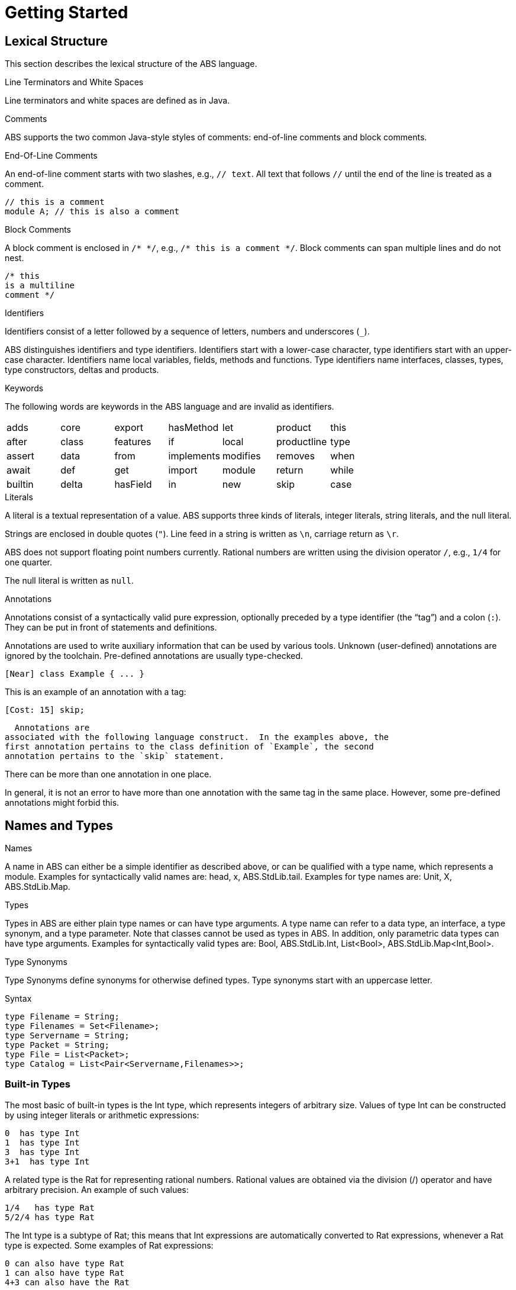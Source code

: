 = Getting Started

== Lexical Structure

This section describes the lexical structure of the ABS language.

.Line Terminators and White Spaces

Line terminators and white spaces are defined as in Java.

.Comments
ABS supports the two common Java-style styles of comments: end-of-line comments and block comments.

.End-Of-Line Comments

An end-of-line comment starts with two slashes, e.g., `// text`. All text that follows `//` until the end of the line is treated as a comment.

[source]
----
// this is a comment
module A; // this is also a comment
----

.Block Comments
A block comment is enclosed in `/{asterisk} {asterisk}/`,
e.g., `/{asterisk} this is a comment {asterisk}/`.  Block comments can span
multiple lines and do not nest.

[source]
----
/* this
is a multiline
comment */

----

.Identifiers

Identifiers consist of a letter followed by a sequence of letters,
numbers and underscores (`_`).

ABS distinguishes identifiers and type identifiers.  Identifiers start
with a lower-case character, type identifiers start with an upper-case
character.  Identifiers name local variables, fields, methods and functions.
Type identifiers name interfaces, classes, types, type
constructors, deltas and products.

.Keywords
The following words are keywords in the ABS language and are invalid as identifiers.

// TODO check and update this list

[format="csv", "ls="7",grid="none"]
|=====
adds,core,export,hasMethod,let,product,this
after,class,features,if,local,productline,type
assert,data,from,implements,modifies,removes,when
await,def,get,import,module,return,while
builtin,delta,hasField,in,new,skip,case
else,hasInterface,interface,null,suspend

|=====

.Literals

A literal is a textual representation of a value. ABS supports three kinds of
literals, integer literals, string literals, and the null literal.

Strings are enclosed in double quotes (`"`).  Line feed in a string is written
as `\n`, carriage return as `\r`.

ABS does not support floating point numbers currently.  Rational numbers are
written using the division operator `/`, e.g., `1/4` for one quarter.

The null literal is written as `null`.

// .Separators
// The following characters are separators:

// [width="60%",cols="9"]
// [frame="topbot",grid="none"]
// |=====
// | ( | ) | { | } | [ | ] | ; | : | , |
// |=====

// .Operators


// The following tokens are operators:

// [format="csv",width="60%",cols="15"]
// [frame="topbot",grid="none"]
// |=====
// ||,&&,==,!=,<,>,<=,>=,+,-,*,/,%,!,&
// |=====

.Annotations

Annotations consist of a syntactically valid pure expression, optionally
preceded by a type identifier (the “tag”) and a colon (`:`).  They can be put in front of
statements and definitions.

Annotations are used to write auxiliary information that can be used by
various tools.  Unknown (user-defined) annotations are ignored by the
toolchain.  Pre-defined annotations are usually type-checked.

[source]
----
[Near] class Example { ... }
----

This is an example of an annotation with a tag:

[source]
----
[Cost: 15] skip;
----

  Annotations are
associated with the following language construct.  In the examples above, the
first annotation pertains to the class definition of `Example`, the second
annotation pertains to the `skip` statement.

There can be more than one annotation in one place.

In general, it is not an error to have more than one annotation with the same
tag in the same place.  However, some pre-defined annotations might forbid
this.

== Names and Types

.Names
A name in ABS can either be a simple identifier as described above, or can be qualified with a type name, which represents a module. Examples for syntactically valid names are: head, x, ABS.StdLib.tail. Examples for type names are: Unit, X, ABS.StdLib.Map.

.Types
Types in ABS are either plain type names or can have type arguments. A type name can refer to a data type, an interface, a type synonym, and a type parameter. Note that classes cannot be used as types in ABS. In addition, only parametric data types can have type arguments. Examples for syntactically valid types are: Bool, ABS.StdLib.Int, List<Bool>, ABS.StdLib.Map<Int,Bool>.

.Type Synonyms
Type Synonyms define synonyms for otherwise defined types. Type synonyms start with an uppercase letter.

.Syntax

[source]
----
type Filename = String;
type Filenames = Set<Filename>;
type Servername = String;
type Packet = String;
type File = List<Packet>;
type Catalog = List<Pair<Servername,Filenames>>;

----

=== Built-in Types

The most basic of built-in types is the +Int+ type, which represents integers of arbitrary size.
Values of type +Int+ can be constructed by using integer
literals or arithmetic expressions: 

----
0  has type Int
1  has type Int
3  has type Int
3+1  has type Int
----

A related type is the +Rat+ for representing rational numbers.
Rational values are obtained via the division (/) operator and have arbitrary precision.
An example of such values:

----
1/4   has type Rat
5/2/4 has type Rat
----

The +Int+ type is a subtype of +Rat+; this means that
+Int+ expressions are automatically converted to +Rat+ expressions,
whenever a +Rat+ type is expected. Some examples of +Rat+ expressions:

----
0 can also have type Rat
1 can also have type Rat
4+3 can also have the Rat
----

[NOTE]
The adverse does not work. Users that want to convert from
+Rat+ to +Int+ types have to explicitly use the +truncate(number)+ function.


The +String+ built-in type represents String values, constructed either by string literals
or by string-specific operators coming from the ABS standard library. Examples
of Strings:

----
"hello world\n"  is a string literal
"standard" + "library" is a string expression (concatenation)
----

[NOTE]
According to other functional languages, Strings in ABS are immutable data.
Dissimilar to other function languages, ABS Strings are not represented as list of
characters; instead they have a hidden-to-the-user, efficient, internal representation.


The +Fut+ type is a special built-in type to signal an ABS value that will become
available (evaluated) in the future. +Fut+ is a so-called parameterized type, 
written as +Fut<T>+, where T is its type parameter. The value that a future
holds and will return can be of any concrete type, as in the example: 

----
Fut<String> is the type that will return a string
Fut<List<Rat>> is the type that will return a list of rational numbers
----

=== Algebraic Data Types

Algebraic Data Types make it possible to describe data in an immutable way. In contrast to objects, data types do not have an identity and cannot be mutated. This makes reasoning about data types much simpler than about objects. Data types are built by using Data Type Constructors (or constructors for short), which describe the possible values of a data type.

.Syntax
[source]
----
data IntList = NoInt | Cons(Int, IntList);
data Bool = True | False;
----

.Parametric Data Types
Parametric Data Types are useful to define general-purpose data types, such as lists, sets or maps. Parametric data types are declared like normal data types but have an additional type parameter section inside broken brackets (< >) after the data type name.

----
data List<A> = Nil | Cons(A, List<A>);
----

.Predefined Algebraic Data Types

The following Algebraic Data Types are predefined and come bundled with the ABS standard library:

* `data Bool = True | False;` The boolean type with constructors True and False and the usual Boolean infix and prefix operators. 
* `data Unit = Unit;` The unit type with only one constructor Unit (for methods without return values).
* `data Int;` An arbitrary integer (Z) for which values are constructed by using integer literals and arithmetic expressions.
* `data Rat;`. A rational number (Q). Rational values are obtained via the division (/) operator and have arbitrary precision. Assigning rational values to variables of type Int, either explicitly or implicitly by passing them to a function or method expecting an integer, rounds towards zero.
* `data String;`. A string for which values are constructed by using string literals and operators.
* `data Fut<T>;`. Representing a future. A future cannot be explicitly constructed, but it is the result of an asynchronous method call. The value of a future can only be obtained by using the get expression.
* `data List<A> = Nil | Cons(A, List<A>)` where Nil is the empty list, and Cons appends an element of type A in the front of the list.

.N-ary Constructors
For data types of arbitrary size, like lists, maps and sets, it is undesirable having to write them down in the form of nested constructor expressions. For this purpose, ABS provides a special syntax for nary constructors, which are transformed into constructor expressions via a user-supplied function.·

.Syntax
[source]
----
def Set<A> set<A>(List<A> l) = case l {
    Nil => EmptySet;
    Cons(hd, tl) => Insert(hd, set(tl));
    };

{
Set<Int> s = set[1, 2, 3];
}
----

An expression type[parameters*] is transformed into a literal by handing it to a function named type which takes one parameter of type List and returns an expression of type Type. (It is desirable, although not currently enforced, that type and Type are the same word, just with different capitalization.)


.Abstract Data Types
Using the module system it is possible to define abstract data types. For an abstract data type, only the functions that operate on them are known to the client, but not its constructors.
This can be easily realized in ABS by putting such a data type in its own module and by only exporting the data type and its functions, without exporting the constructors.


=== The Exception Type

In higher-level programming languages, exceptions are generally used to signal an _erroneous_ or _abnormal_
runtime behaviour of the program, that should be treated (handled) separately compared to normal values.

The Exception type is a special built-in data type that looks similar to an Algebraic Data Type (immutable, no identity) 
but with a notable difference: the exception data type *can* be extended
with new (user-provided) data constructors. Based on this fact,
the user has the ability to, besides using the predefined exceptions of the ABS standard library,
write arbitrary exceptions specific to the user's program.

To define a new exception (data constructor) the user has to write:

[source, java]

----
exception MyException;
----

An exception can also take any number of arguments as:

[source, java]

----
exception AnotherException(Int, String, Bool);
----

In ABS, exceptions are first-class citizens of the language;
the user can construct exception-values, assign them to variables or pass them in expressions.
All these exception-values are typed by the type +Exception+ . 
However, an exception-value can only acquire the special meaning of abnormal behaviour
when the user explicitly says so with a +throw+ keyword. We will visit the +throw+ keyword
together with how to recover from exceptions (+catch+ keyword) in a later section.

.Predefined exceptions in the Standard Library

DivisionByZeroException::
    Raised in arithmetic expressions when the divisor (denominator) is equal to 0, as in +3/0+
AssertionFaiException::
    The assert keyword was called with +False+ as argument
PatternMatchFailException::
    The pattern matching was not complete. In other words all c catch-all clause
NullPointerException::
    A method was called on a null object
StackOverflowException::
    The calling stack has reached its limit (system error)
HeapOverflowException::
    The memory heap is full (system error)
KeyboardInterruptException::
    The user pressed a key sequence to interrupt the running ABS program


=== Interface Types

Interfaces in ABS are similar to interfaces in Java. Unlike Java,
objects in ABS are typed exclusively by interfaces, and *not* classes.

To introduce an interface:

[source, java]

----
interface Animal {
...
}
----

Interfaces can be extended from (multiple) base interfaces: 

[source, java]

----
interface Bird extends Animal, Flying {
...
}
----

Let's consider the example of an object that represents a "seagull". Such
_seagull_ object can have either the type of a +Bird+, +Animal+ or +Flying+,
depending on the object's particular usage in the program. In terms of type theory, this feature is called 
__nominal subtyping__. An example of well-typed expressions that make use of Interface types:

----
seagull                     can be typed by: Bird or Animal or Flying
list[seagull, bee]          can be typed by: Animal or Flying
set[seagull, bee, boeing]   can be typed by: Flying
----


